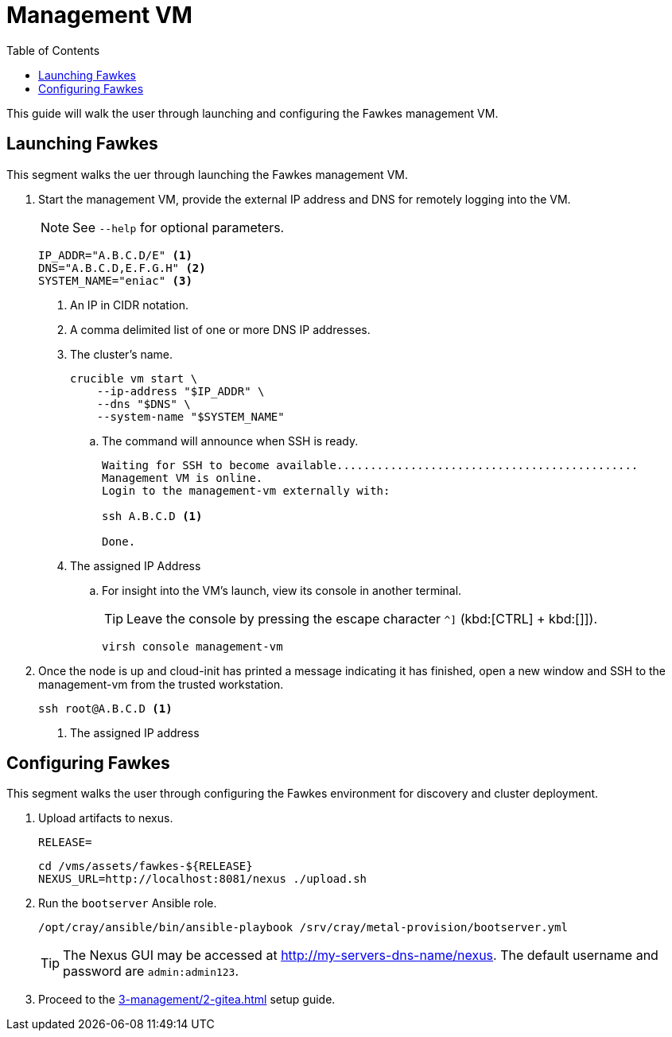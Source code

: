 = Management VM
:toc:
:toclevels: 3

This guide will walk the user through launching and configuring the Fawkes management VM.

== Launching Fawkes

This segment walks the uer through launching the Fawkes management VM.

. Start the management VM, provide the external IP address and DNS for remotely logging into the VM.
+
NOTE: See `--help` for optional parameters.
+
[source,bash]
----
IP_ADDR="A.B.C.D/E" <1>
DNS="A.B.C.D,E.F.G.H" <2>
SYSTEM_NAME="eniac" <3>
----
<1> An IP in CIDR notation.
<2> A comma delimited list of one or more DNS IP addresses.
<3> The cluster's name.
+
[source,bash]
----
crucible vm start \
    --ip-address "$IP_ADDR" \
    --dns "$DNS" \
    --system-name "$SYSTEM_NAME"
----
.. The command will announce when SSH is ready.
+
[source,bash]
----
Waiting for SSH to become available.............................................
Management VM is online.
Login to the management-vm externally with:

ssh A.B.C.D <1>

Done.
----
<1> The assigned IP Address
.. For insight into the VM's launch, view its console in another terminal.
+
TIP: Leave the console by pressing the escape character `^]` (kbd:[CTRL] + kbd:[]]).
+
[source,bash]
----
virsh console management-vm
----
. Once the node is up and cloud-init has printed a message indicating it has finished, open a new window and SSH to the
management-vm from the trusted workstation.
+
[source,bash]
----
ssh root@A.B.C.D <1>
----
<1> The assigned IP address

== Configuring Fawkes

This segment walks the user through configuring the Fawkes environment for discovery and cluster deployment.

. Upload artifacts to nexus.
+
[source,bash]
----
RELEASE=
----
+
[source,bash]
----
cd /vms/assets/fawkes-${RELEASE}
NEXUS_URL=http://localhost:8081/nexus ./upload.sh
----
. Run the `bootserver` Ansible role.
+
[source,bash]
----
/opt/cray/ansible/bin/ansible-playbook /srv/cray/metal-provision/bootserver.yml
----
+
[TIP]
The Nexus GUI may be accessed at http://my-servers-dns-name/nexus. The default username and password are `admin:admin123`.

. Proceed to the xref:3-management/2-gitea.adoc[] setup guide.
